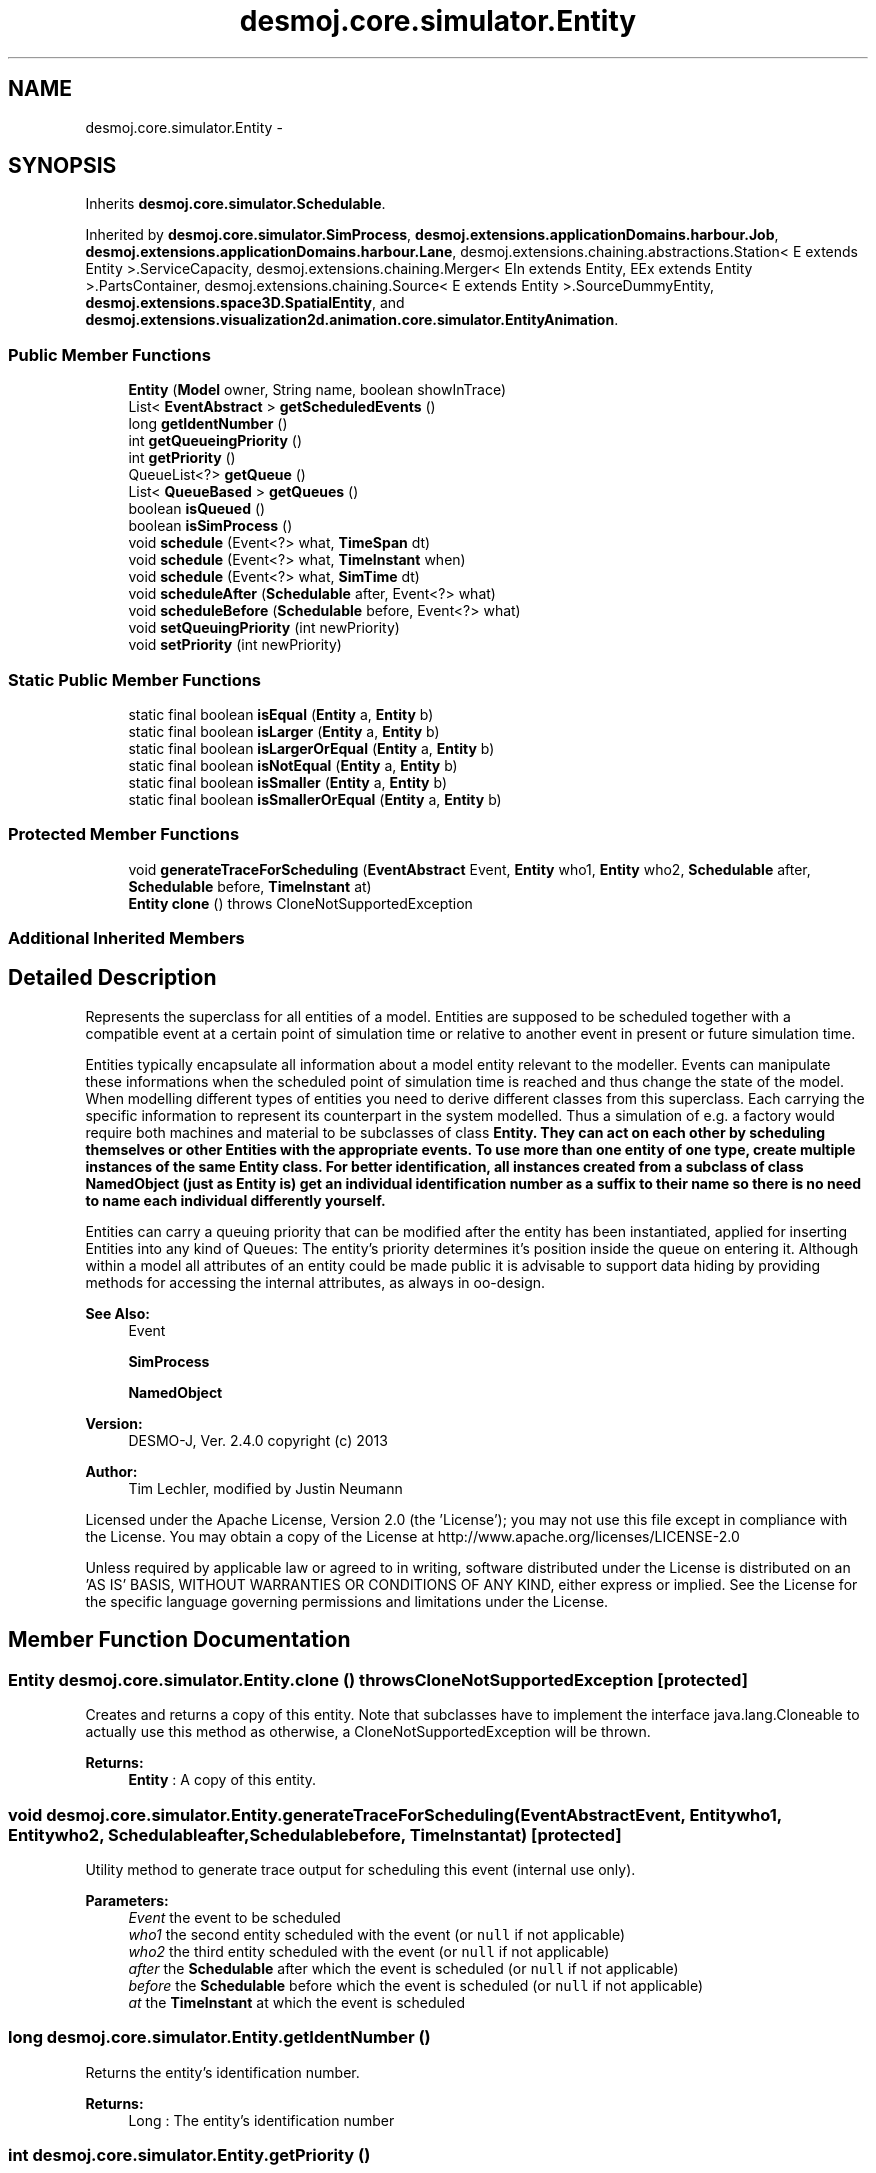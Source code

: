 .TH "desmoj.core.simulator.Entity" 3 "Wed Dec 4 2013" "Version 1.0" "Desmo-J" \" -*- nroff -*-
.ad l
.nh
.SH NAME
desmoj.core.simulator.Entity \- 
.SH SYNOPSIS
.br
.PP
.PP
Inherits \fBdesmoj\&.core\&.simulator\&.Schedulable\fP\&.
.PP
Inherited by \fBdesmoj\&.core\&.simulator\&.SimProcess\fP, \fBdesmoj\&.extensions\&.applicationDomains\&.harbour\&.Job\fP, \fBdesmoj\&.extensions\&.applicationDomains\&.harbour\&.Lane\fP, desmoj\&.extensions\&.chaining\&.abstractions\&.Station< E extends Entity >\&.ServiceCapacity, desmoj\&.extensions\&.chaining\&.Merger< EIn extends Entity, EEx extends Entity >\&.PartsContainer, desmoj\&.extensions\&.chaining\&.Source< E extends Entity >\&.SourceDummyEntity, \fBdesmoj\&.extensions\&.space3D\&.SpatialEntity\fP, and \fBdesmoj\&.extensions\&.visualization2d\&.animation\&.core\&.simulator\&.EntityAnimation\fP\&.
.SS "Public Member Functions"

.in +1c
.ti -1c
.RI "\fBEntity\fP (\fBModel\fP owner, String name, boolean showInTrace)"
.br
.ti -1c
.RI "List< \fBEventAbstract\fP > \fBgetScheduledEvents\fP ()"
.br
.ti -1c
.RI "long \fBgetIdentNumber\fP ()"
.br
.ti -1c
.RI "int \fBgetQueueingPriority\fP ()"
.br
.ti -1c
.RI "int \fBgetPriority\fP ()"
.br
.ti -1c
.RI "QueueList<?> \fBgetQueue\fP ()"
.br
.ti -1c
.RI "List< \fBQueueBased\fP > \fBgetQueues\fP ()"
.br
.ti -1c
.RI "boolean \fBisQueued\fP ()"
.br
.ti -1c
.RI "boolean \fBisSimProcess\fP ()"
.br
.ti -1c
.RI "void \fBschedule\fP (Event<?> what, \fBTimeSpan\fP dt)"
.br
.ti -1c
.RI "void \fBschedule\fP (Event<?> what, \fBTimeInstant\fP when)"
.br
.ti -1c
.RI "void \fBschedule\fP (Event<?> what, \fBSimTime\fP dt)"
.br
.ti -1c
.RI "void \fBscheduleAfter\fP (\fBSchedulable\fP after, Event<?> what)"
.br
.ti -1c
.RI "void \fBscheduleBefore\fP (\fBSchedulable\fP before, Event<?> what)"
.br
.ti -1c
.RI "void \fBsetQueuingPriority\fP (int newPriority)"
.br
.ti -1c
.RI "void \fBsetPriority\fP (int newPriority)"
.br
.in -1c
.SS "Static Public Member Functions"

.in +1c
.ti -1c
.RI "static final boolean \fBisEqual\fP (\fBEntity\fP a, \fBEntity\fP b)"
.br
.ti -1c
.RI "static final boolean \fBisLarger\fP (\fBEntity\fP a, \fBEntity\fP b)"
.br
.ti -1c
.RI "static final boolean \fBisLargerOrEqual\fP (\fBEntity\fP a, \fBEntity\fP b)"
.br
.ti -1c
.RI "static final boolean \fBisNotEqual\fP (\fBEntity\fP a, \fBEntity\fP b)"
.br
.ti -1c
.RI "static final boolean \fBisSmaller\fP (\fBEntity\fP a, \fBEntity\fP b)"
.br
.ti -1c
.RI "static final boolean \fBisSmallerOrEqual\fP (\fBEntity\fP a, \fBEntity\fP b)"
.br
.in -1c
.SS "Protected Member Functions"

.in +1c
.ti -1c
.RI "void \fBgenerateTraceForScheduling\fP (\fBEventAbstract\fP Event, \fBEntity\fP who1, \fBEntity\fP who2, \fBSchedulable\fP after, \fBSchedulable\fP before, \fBTimeInstant\fP at)"
.br
.ti -1c
.RI "\fBEntity\fP \fBclone\fP ()  throws CloneNotSupportedException "
.br
.in -1c
.SS "Additional Inherited Members"
.SH "Detailed Description"
.PP 
Represents the superclass for all entities of a model\&. Entities are supposed to be scheduled together with a compatible event at a certain point of simulation time or relative to another event in present or future simulation time\&. 
.PP
Entities typically encapsulate all information about a model entity relevant to the modeller\&. Events can manipulate these informations when the scheduled point of simulation time is reached and thus change the state of the model\&. When modelling different types of entities you need to derive different classes from this superclass\&. Each carrying the specific information to represent its counterpart in the system modelled\&. Thus a simulation of e\&.g\&. a factory would require both machines and material to be subclasses of class \fC\fBEntity\fP\fP\&. They can act on each other by scheduling themselves or other Entities with the appropriate events\&. To use more than one entity of one type, create multiple instances of the same \fC\fBEntity\fP\fP class\&. For better identification, all instances created from a subclass of class \fC\fBNamedObject\fP\fP (just as \fC\fBEntity\fP\fP is) get an individual identification number as a suffix to their name so there is no need to name each individual differently yourself\&. 
.PP
Entities can carry a queuing priority that can be modified after the entity has been instantiated, applied for inserting Entities into any kind of Queues: The entity's priority determines it's position inside the queue on entering it\&. Although within a model all attributes of an entity could be made public it is advisable to support data hiding by providing methods for accessing the internal attributes, as always in oo-design\&.
.PP
\fBSee Also:\fP
.RS 4
Event 
.PP
\fBSimProcess\fP 
.PP
\fBNamedObject\fP
.RE
.PP
\fBVersion:\fP
.RS 4
DESMO-J, Ver\&. 2\&.4\&.0 copyright (c) 2013 
.RE
.PP
\fBAuthor:\fP
.RS 4
Tim Lechler, modified by Justin Neumann
.RE
.PP
Licensed under the Apache License, Version 2\&.0 (the 'License'); you may not use this file except in compliance with the License\&. You may obtain a copy of the License at http://www.apache.org/licenses/LICENSE-2.0
.PP
Unless required by applicable law or agreed to in writing, software distributed under the License is distributed on an 'AS IS' BASIS, WITHOUT WARRANTIES OR CONDITIONS OF ANY KIND, either express or implied\&. See the License for the specific language governing permissions and limitations under the License\&. 
.SH "Member Function Documentation"
.PP 
.SS "\fBEntity\fP desmoj\&.core\&.simulator\&.Entity\&.clone () throws CloneNotSupportedException\fC [protected]\fP"
Creates and returns a copy of this entity\&. Note that subclasses have to implement the interface java\&.lang\&.Cloneable to actually use this method as otherwise, a CloneNotSupportedException will be thrown\&.
.PP
\fBReturns:\fP
.RS 4
\fBEntity\fP : A copy of this entity\&. 
.RE
.PP

.SS "void desmoj\&.core\&.simulator\&.Entity\&.generateTraceForScheduling (\fBEventAbstract\fPEvent, \fBEntity\fPwho1, \fBEntity\fPwho2, \fBSchedulable\fPafter, \fBSchedulable\fPbefore, \fBTimeInstant\fPat)\fC [protected]\fP"
Utility method to generate trace output for scheduling this event (internal use only)\&.
.PP
\fBParameters:\fP
.RS 4
\fIEvent\fP the event to be scheduled 
.br
\fIwho1\fP the second entity scheduled with the event (or \fCnull\fP if not applicable) 
.br
\fIwho2\fP the third entity scheduled with the event (or \fCnull\fP if not applicable) 
.br
\fIafter\fP the \fBSchedulable\fP after which the event is scheduled (or \fCnull\fP if not applicable) 
.br
\fIbefore\fP the \fBSchedulable\fP before which the event is scheduled (or \fCnull\fP if not applicable) 
.br
\fIat\fP the \fBTimeInstant\fP at which the event is scheduled 
.RE
.PP

.SS "long desmoj\&.core\&.simulator\&.Entity\&.getIdentNumber ()"
Returns the entity's identification number\&.
.PP
\fBReturns:\fP
.RS 4
Long : The entity's identification number 
.RE
.PP

.SS "int desmoj\&.core\&.simulator\&.Entity\&.getPriority ()"
Returns the entity's queuing priority\&. Default priority of an entity is zero\&. Higher priorities are positive, lower priorities negative\&.
.PP
\fBReturns:\fP
.RS 4
int : The entity's priority
.RE
.PP
\fBDeprecated\fP
.RS 4
Replaced by \fC\fBgetQueueingPriority()\fP\fP to avoid confusing with the scheduling priority of an event or process\&. 
.RE
.PP

.SS "QueueList<?> desmoj\&.core\&.simulator\&.Entity\&.getQueue ()"

.PP
\fBDeprecated\fP
.RS 4
Prefer usage of \fBgetQueues()\fP as an entity may be queued in multiple queues, call getQueueList() to obtaint the QueueList<?> objects
.RE
.PP
.PP
Returns the \fCQueueList\fP where this \fC\fBEntity\fP\fP is queued in or \fCnull\fP\&.
.PP
\fBReturns:\fP
.RS 4
QueueList : The \fCQueueList\fP or \fCnull\fP\&. 
.RE
.PP

.SS "int desmoj\&.core\&.simulator\&.Entity\&.getQueueingPriority ()"
Returns the entity's queuing priority\&. Default priority of an entity is zero\&. Higher priorities are positive, lower priorities negative\&.
.PP
\fBReturns:\fP
.RS 4
int : The entity's priority 
.RE
.PP

.SS "List<\fBQueueBased\fP> desmoj\&.core\&.simulator\&.Entity\&.getQueues ()"
Returns a list of queues and other \fC\fBQueueBased\fP\fP objects where this \fC\fBEntity\fP\fP is queued\&.
.PP
\fBReturns:\fP
.RS 4
List<QueueBased> : The \fC\fBQueueBased\fP\fPs containing this entity; may be empty if entity is not queued\&. 
.RE
.PP

.SS "List<\fBEventAbstract\fP> desmoj\&.core\&.simulator\&.Entity\&.getScheduledEvents ()"
Returns a list of events associated to this \fBEntity\fP object\&. If the \fBEntity\fP object is not currently scheduled, an empty list will be returned\&. Remind that all different Event classes can be included\&.
.PP
\fBReturns:\fP
.RS 4
List<EventAbstract> : The events associated to the entity 
.RE
.PP

.SS "static final boolean desmoj\&.core\&.simulator\&.Entity\&.isEqual (\fBEntity\fPa, \fBEntity\fPb)\fC [static]\fP"
Checks if the two entities have the same priority\&. Note that this is a static method available through calling the entity's class i\&.e\&. \fCEntity\&.isEqual(a,b)\fP where \fCa\fP and \fCb\fP are valid \fBEntity\fP objects\&.
.PP
\fBReturns:\fP
.RS 4
boolean : Is \fCtrue\fP if \fCa\fP has the same priority as \fCb\fP,\fC/false\fP otherwise 
.RE
.PP
\fBParameters:\fP
.RS 4
\fIa\fP \fBEntity\fP : First comparand entity 
.br
\fIb\fP \fBEntity\fP : Second comparand entity 
.RE
.PP

.SS "static final boolean desmoj\&.core\&.simulator\&.Entity\&.isLarger (\fBEntity\fPa, \fBEntity\fPb)\fC [static]\fP"
Checks if the first of the two entities has a higher priority than the second\&. Note that this is a static method available through calling the entity's class i\&.e\&. \fCEntity\&.isLarger(a,b)\fP where a and b are valid \fBEntity\fP objects\&.
.PP
\fBReturns:\fP
.RS 4
boolean : Is \fCtrue\fP if \fCa\fP has a larger priority than \fCb\fP,\fC/false\fP otherwise 
.RE
.PP
\fBParameters:\fP
.RS 4
\fIa\fP \fBEntity\fP : First comparand entity 
.br
\fIb\fP \fBEntity\fP : Second comparand entity 
.RE
.PP

.SS "static final boolean desmoj\&.core\&.simulator\&.Entity\&.isLargerOrEqual (\fBEntity\fPa, \fBEntity\fPb)\fC [static]\fP"
Checks if the first of the two entities has higher or same priority than the second\&. Note that this is a static method available through calling the entity's class i\&.e\&. \fCEntity\&.isLargerOrEqual(a,b)\fP where a and b are valid \fBEntity\fP objects\&.
.PP
\fBReturns:\fP
.RS 4
boolean : Is \fCtrue\fP if \fCa\fP has a larger or equal priority than \fCb\fP,\fC/false\fP otherwise 
.RE
.PP
\fBParameters:\fP
.RS 4
\fIa\fP \fBEntity\fP : First comparand entity 
.br
\fIb\fP \fBEntity\fP : Second comparand entity 
.RE
.PP

.SS "static final boolean desmoj\&.core\&.simulator\&.Entity\&.isNotEqual (\fBEntity\fPa, \fBEntity\fPb)\fC [static]\fP"
Checks if the first of the two entities have different priorities\&. Note that this is a static method available through calling the entity's class i\&.e\&. \fCEntity\&.isNotEqual(a,b)\fP where a and b are valid \fBEntity\fP objects\&.
.PP
\fBReturns:\fP
.RS 4
boolean : Is \fCtrue\fP if \fCa\fP has a different priority than \fCb\fP,\fC/false\fP otherwise 
.RE
.PP
\fBParameters:\fP
.RS 4
\fIa\fP \fBEntity\fP : First comparand entity 
.br
\fIb\fP \fBEntity\fP : Second comparand entity 
.RE
.PP

.SS "boolean desmoj\&.core\&.simulator\&.Entity\&.isQueued ()"
Tests if this \fC\fBEntity\fP\fP queued in a at least one queue or other \fC\fBQueueBased\fP\fP\&.
.PP
\fBReturns:\fP
.RS 4
boolean : Is \fCtrue\fP if this \fBEntity\fP is queued in at least one queue or other \fC\fBQueueBased\fP\fP, \fCfalse\fP otherwise\&. 
.RE
.PP

.SS "boolean desmoj\&.core\&.simulator\&.Entity\&.isSimProcess ()"
Tests if this \fBEntity\fP actually is a \fBSimProcess\fP\&. Although \fBSimProcess\fP have an individual life-cycle, they can also be handled like entities and be scheduled to be manipulated by an event\&.
.PP
\fBReturns:\fP
.RS 4
boolean : Is \fCtrue\fP if this \fBEntity\fP is an instance of class \fC\fBSimProcess\fP\fP,\fCfalse\fP otherwise 
.RE
.PP

.SS "static final boolean desmoj\&.core\&.simulator\&.Entity\&.isSmaller (\fBEntity\fPa, \fBEntity\fPb)\fC [static]\fP"
Checks if the first of the two entities has a lower priority than the second\&. Note that this is a static method available through calling the entity's class i\&.e\&. \fCEntity\&.isSmaller(a,b)\fP where a and b are valid \fBEntity\fP objects\&.
.PP
\fBReturns:\fP
.RS 4
boolean : Is \fCtrue\fP if \fCa\fP has a lower priority than \fCb\fP,\fC/false\fP otherwise 
.RE
.PP
\fBParameters:\fP
.RS 4
\fIa\fP \fBEntity\fP : First comparand entity 
.br
\fIb\fP \fBEntity\fP : Second comparand entity 
.RE
.PP

.SS "static final boolean desmoj\&.core\&.simulator\&.Entity\&.isSmallerOrEqual (\fBEntity\fPa, \fBEntity\fPb)\fC [static]\fP"
Checks if the first of the two entities has lower or same priority than the second\&. Note that this is a static method available through calling the entity's class i\&.e\&. \fCEntity\&.isSmallerOrEqual(a,b)\fP where a and b are valid \fBEntity\fP objects\&.
.PP
\fBReturns:\fP
.RS 4
boolean : Is \fCtrue\fP if \fCa\fP has a smaller or equal priority than \fCb\fP, \fC/false\fP otherwise 
.RE
.PP
\fBParameters:\fP
.RS 4
\fIa\fP \fBEntity\fP : First comparand entity 
.br
\fIb\fP \fBEntity\fP : Second comparand entity 
.RE
.PP

.SS "void desmoj\&.core\&.simulator\&.Entity\&.schedule (Event<?>what, \fBTimeSpan\fPdt)"
Schedules this \fBEntity\fP to be manipulated by the given Event at the current time plus the given offset\&. Method returns with a warning message if either \fBEntity\fP or Event are already scheduled in the \fBEventList\fP\&.
.PP
\fBParameters:\fP
.RS 4
\fIwhat\fP Event : The Event that manipulates this \fBEntity\fP 
.br
\fIdt\fP \fBTimeSpan\fP : The offset to the current simulation time at which the event is to be scheduled 
.RE
.PP
\fBSee Also:\fP
.RS 4
\fBSimClock\fP 
.RE
.PP

.SS "void desmoj\&.core\&.simulator\&.Entity\&.schedule (Event<?>what, \fBTimeInstant\fPwhen)"
Schedules this \fBEntity\fP to be manipulated by the given Event at the given point of time\&. Method returns with a warning message if either \fBEntity\fP or Event are already scheduled in the event-list\&.
.PP
\fBParameters:\fP
.RS 4
\fIwhat\fP Event : The Event that manipulates this \fBEntity\fP 
.br
\fIwhen\fP \fBTimeInstant\fP : The point in simulation time this event is scheduled to happen\&. 
.RE
.PP
\fBSee Also:\fP
.RS 4
\fBSimClock\fP 
.RE
.PP

.SS "void desmoj\&.core\&.simulator\&.Entity\&.schedule (Event<?>what, \fBSimTime\fPdt)"

.PP
\fBDeprecated\fP
.RS 4
Replaced by schedule(Event what,TimeSpan dt)\&. Schedules this \fBEntity\fP to be manipulated by the given Event at the given offset to the current simulation time\&. Note that the given point in simulation time is the positive offset to the current simulation time as displayed by the simulation clock\&. Method returns with a warning message if either \fBEntity\fP or Event are already scheduled in the event-list\&.
.RE
.PP
.PP
\fBParameters:\fP
.RS 4
\fIwhat\fP Event : The Event that manipulates this \fBEntity\fP 
.br
\fIdt\fP \fBSimTime\fP : The offset to the current time this event is scheduled to happen 
.RE
.PP
\fBSee Also:\fP
.RS 4
\fBSimClock\fP 
.RE
.PP

.SS "void desmoj\&.core\&.simulator\&.Entity\&.scheduleAfter (\fBSchedulable\fPafter, Event<?>what)"
Schedules this \fBEntity\fP with the given Event to occur directly after the given \fBSchedulable\fP that is already scheduled\&. Note that this event's point of simulation time will be set to be the same as the \fBSchedulable\fP's time\&. Thus the event will occur directly after the given \fBSchedulable\fP but the simulation clock will not change\&. Will return with a warning message if the \fBSchedulable\fP given as parameter is not scheduled\&. If there are multiple schedules for the given \fBSchedulable\fP, the event will be scheduled after the last occurrence\&.
.PP
\fBParameters:\fP
.RS 4
\fIafter\fP \fBSchedulable\fP : The \fBSchedulable\fP this \fBEntity\fP should be scheduled after 
.br
\fIwhat\fP Event : The Event to manipulate this \fBEntity\fP 
.RE
.PP

.SS "void desmoj\&.core\&.simulator\&.Entity\&.scheduleBefore (\fBSchedulable\fPbefore, Event<?>what)"
Schedules this \fBEntity\fP with the given Event to occur directly before the given \fBSchedulable\fP that is scheduled\&. Note that this event's point of simulation time will be set to be the same as the \fBSchedulable\fP's time\&. Thus the event will occur directly before the given \fBSchedulable\fP but the simulation clock will not change\&. Issues a warning message if the \fBSchedulable\fP given is not scheduled\&. If there are multiple schedules for the given \fBSchedulable\fP, the event will be scheduled before the first occurrence\&.
.PP
\fBParameters:\fP
.RS 4
\fIbefore\fP \fBSchedulable\fP : The \fBSchedulable\fP this \fBEntity\fP should be scheduled before 
.br
\fIwhat\fP Event : The Event to manipulate this \fBEntity\fP 
.RE
.PP

.SS "void desmoj\&.core\&.simulator\&.Entity\&.setPriority (intnewPriority)"
Sets the entity's queuing priority to a given integer value\&.
.PP
\fBParameters:\fP
.RS 4
\fInewPriority\fP int : The new priority value
.RE
.PP
\fBDeprecated\fP
.RS 4
Replaced by \fCsetQueueingPriority(int newPriority)\fP to avoid confusing with the scheduling priority of an event or process\&. 
.RE
.PP

.SS "void desmoj\&.core\&.simulator\&.Entity\&.setQueuingPriority (intnewPriority)"
Sets the entity's queuing priority to a given integer value\&. The default priority of each entity (unless assigned otherwise) is zero\&. Negative priorities are lower, positive priorities are higher\&. All values should be inside the range defined by Java's integral \fCinteger\fP data type [-2147483648, +2147483647]\&.
.PP
An entity's queuing priority can be used by the modeller to determine how the entity is treated by queues, though how precisely a queue will use the priority to determine sort order is up to it's queuing strategy: 
.PD 0

.IP "\(bu" 2
\fC\fBQueueBased\&.FIFO\fP\fP sorts entities by their queuing priority, highest priority first\&. Entities with the same priority are enqueued based on "first in, first out"\&. 
.IP "\(bu" 2
\fC\fBQueueBased\&.LIFO\fP\fP also sorts entities by their priority, highest priority first\&. However, entities with the same priority are enqueued based on "last in, first out"\&. 
.IP "\(bu" 2
\fCQueueBased\&.Random\fP assigns a random position to each entity entering the queue, disregarding priority\&. 
.PP
Of course, the modeller is free to use the queuing priority to determine how entities are processed by the components he implements himself, whether they are queues or not\&.
.PP
\fBParameters:\fP
.RS 4
\fInewPriority\fP int : The new queuing priority value 
.RE
.PP


.SH "Author"
.PP 
Generated automatically by Doxygen for Desmo-J from the source code\&.

